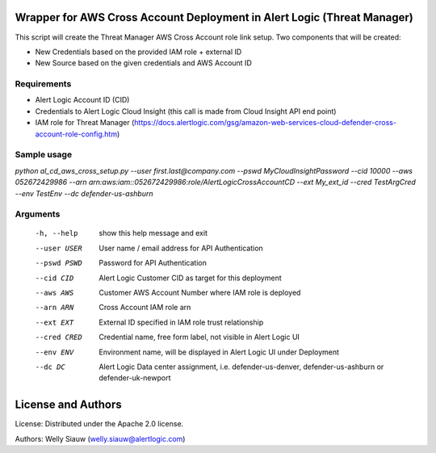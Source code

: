 Wrapper for AWS Cross Account Deployment in Alert Logic (Threat Manager)
=================
This script will create the Threat Manager AWS Cross Account role link setup. Two components that will be created:

- New Credentials based on the provided IAM role + external ID 
- New Source based on the given credentials and AWS Account ID

Requirements
------------
* Alert Logic Account ID (CID)
* Credentials to Alert Logic Cloud Insight (this call is made from Cloud Insight API end point)
* IAM role for Threat Manager (https://docs.alertlogic.com/gsg/amazon-web-services-cloud-defender-cross-account-role-config.htm)

Sample usage
----------

`python al_cd_aws_cross_setup.py --user first.last@company.com --pswd MyCloudInsightPassword --cid 10000 --aws 052672429986 --arn arn:aws:iam::052672429986:role/AlertLogicCrossAccountCD --ext My_ext_id --cred TestArgCred --env TestEnv --dc defender-us-ashburn`

Arguments
----------
  -h, --help   show this help message and exit
  --user USER  User name / email address for API Authentication
  --pswd PSWD  Password for API Authentication
  --cid CID    Alert Logic Customer CID as target for this deployment
  --aws AWS    Customer AWS Account Number where IAM role is deployed
  --arn ARN    Cross Account IAM role arn
  --ext EXT    External ID specified in IAM role trust relationship
  --cred CRED  Credential name, free form label, not visible in Alert Logic UI
  --env ENV    Environment name, will be displayed in Alert Logic UI under Deployment
  --dc DC      Alert Logic Data center assignment, i.e. defender-us-denver, defender-us-ashburn or defender-uk-newport

License and Authors
===================
License:
Distributed under the Apache 2.0 license.

Authors: 
Welly Siauw (welly.siauw@alertlogic.com)
